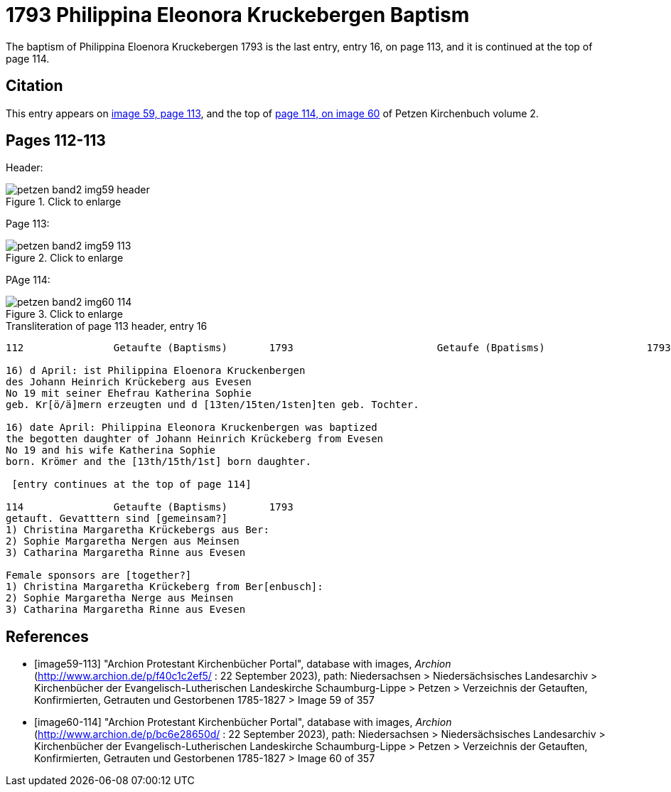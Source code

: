 = 1793 Philippina Eleonora Kruckebergen Baptism
:page-role: doc-width

The baptism of Philippina Eloenora Kruckebergen 1793 is the last entry, entry 16, on page 113, and it is continued at the top of page 114.

== Citation

This entry appears on <<image59-113,image 59, page 113>>, and the top of <<image60-114, page 114, on image 60>> of Petzen Kirchenbuch volume 2.

== Pages 112-113

Header:

image::petzen-band2-img59-header.jpg[align="left",title="Click to enlarge",xref=image$petzen-band2-img59-header.jpg]

Page 113:

image::petzen-band2-img59-113.jpg[align="left",title="Click to enlarge",xref=image$petzen-band2-img59-113.jpg]

PAge 114:

image::petzen-band2-img60-114.jpg[align="left",title="Click to enlarge",xref=image$petzen-band2-img60-114.jpg]

.Transliteration of page 113 header, entry 16
```text
112               Getaufte (Baptisms)       1793                        Getaufe (Bpatisms)                 1793                 113

16) d April: ist Philippina Eloenora Kruckenbergen
des Johann Heinrich Krückeberg aus Evesen
No 19 mit seiner Ehefrau Katherina Sophie
geb. Kr[ö/ä]mern erzeugten und d [13ten/15ten/1sten]ten geb. Tochter.

16) date April: Philippina Eleonora Kruckenbergen was baptized
the begotten daughter of Johann Heinrich Krückeberg from Evesen
No 19 and his wife Katherina Sophie
born. Krömer and the [13th/15th/1st] born daughter.

 [entry continues at the top of page 114]

114               Getaufte (Baptisms)       1793   
getauft. Gevatttern sind [gemeinsam?]
1) Christina Margaretha Krückebergs aus Ber:
2) Sophie Margaretha Nergen aus Meinsen
3) Catharina Margaretha Rinne aus Evesen

Female sponsors are [together?]
1) Christina Margaretha Krückeberg from Ber[enbusch]:
2) Sophie Margaretha Nerge aus Meinsen
3) Catharina Margaretha Rinne aus Evesen

```

[bibliography]
== References

* [[[image59-113]]] "Archion Protestant Kirchenbücher Portal", database with images, _Archion_ (http://www.archion.de/p/f40c1c2ef5/ : 22 September 2023), path: Niedersachsen > Niedersächsisches Landesarchiv > Kirchenbücher der Evangelisch-Lutherischen
  Landeskirche Schaumburg-Lippe > Petzen > Verzeichnis der Getauften, Konfirmierten, Getrauten und Gestorbenen 1785-1827 > Image 59 of 357

* [[[image60-114]]] "Archion Protestant Kirchenbücher Portal", database with images, _Archion_ (http://www.archion.de/p/bc6e28650d/ : 22 September 2023), path: Niedersachsen > Niedersächsisches Landesarchiv > Kirchenbücher der Evangelisch-Lutherischen
  Landeskirche Schaumburg-Lippe > Petzen > Verzeichnis der Getauften, Konfirmierten, Getrauten und Gestorbenen 1785-1827 > Image 60 of 357
